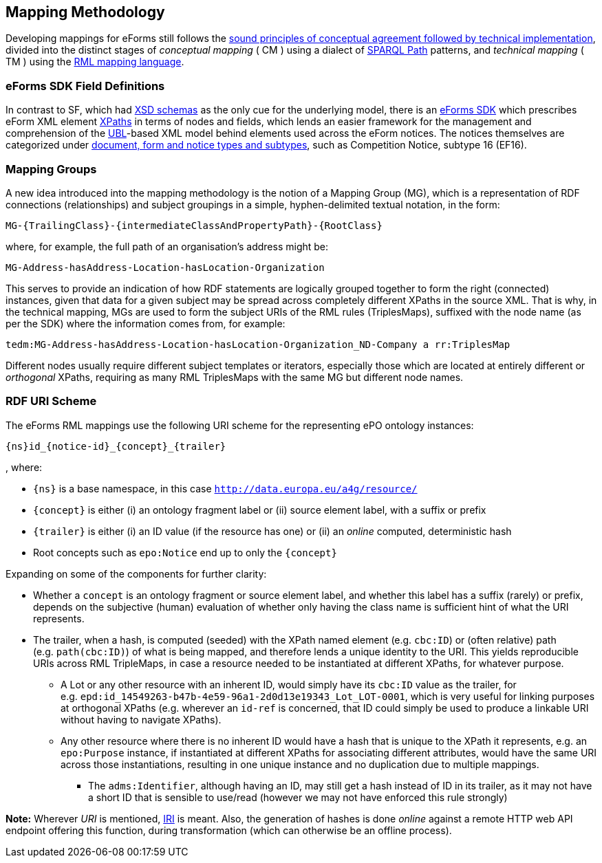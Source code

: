 

== Mapping Methodology

Developing mappings for eForms still follows the https://docs.ted.europa.eu/SWS/mapping_suite/methodology.html[sound principles of conceptual agreement followed by technical implementation], divided into the distinct stages of _conceptual mapping_ ( CM ) using a dialect of https://www.w3.org/TR/sparql11-property-paths/[SPARQL Path] patterns, and _technical mapping_ ( TM ) using the https://rml.io/[RML mapping language].

=== eForms SDK Field Definitions

In contrast to SF, which had https://op.europa.eu/en/web/eu-vocabularies/e-procurement/tedschemas-archive[XSD schemas] as the only cue for the underlying model, there is an https://github.com/OP-TED/eForms-SDK[eForms SDK] which prescribes eForm XML element https://developer.mozilla.org/en-US/docs/Web/XPath[XPaths] in terms of nodes and fields, which lends an easier framework for the management and comprehension of the http://docs.oasis-open.org/ubl/os-UBL-2.3/UBL-2.3.html[UBL]-based XML model behind elements used across the eForm notices. The notices themselves are categorized under https://docs.ted.europa.eu/eforms/latest/schema/documents-forms-and-notices.html[document, form and notice types and subtypes], such as Competition Notice, subtype 16 (EF16).

=== Mapping Groups

A new idea introduced into the mapping methodology is the notion of a Mapping Group (MG), which is a representation of RDF connections (relationships) and subject groupings in a simple, hyphen-delimited textual notation, in the form:

```
MG-{TrailingClass}-{intermediateClassAndPropertyPath}-{RootClass}
```

where, for example, the full path of an organisation's address might be:

```
MG-Address-hasAddress-Location-hasLocation-Organization
```

This serves to provide an indication of how RDF statements are logically grouped together to form the right (connected) instances, given that data for a given subject may be spread across completely different XPaths in the source XML. That is why, in the technical mapping, MGs are used to form the subject URIs of the RML rules (TriplesMaps), suffixed with the node name (as per the SDK) where the information comes from, for example:

```
tedm:MG-Address-hasAddress-Location-hasLocation-Organization_ND-Company a rr:TriplesMap
```

Different nodes usually require different subject templates or iterators, especially those which are located at entirely different or _orthogonal_ XPaths, requiring as many RML TriplesMaps with the same MG but different node names.


=== RDF URI Scheme

The eForms RML mappings use the following URI scheme for the representing ePO ontology instances:

```
{ns}id_{notice-id}_{concept}_{trailer}
```

, where:

* `{ns}` is a base namespace, in this case
`http://data.europa.eu/a4g/resource/`
* `{concept}` is either (i) an ontology fragment label or (ii) source
element label, with a suffix or prefix
* `{trailer}` is either (i) an ID value (if the resource has one) or
(ii) an _online_ computed, deterministic hash
* Root concepts such as `epo:Notice` end up to only the `{concept}`

Expanding on some of the components for further clarity:

* Whether a `concept` is an ontology fragment or source element label,
and whether this label has a suffix (rarely) or prefix, depends on the
subjective (human) evaluation of whether only having the class name is
sufficient hint of what the URI represents.
* The trailer, when a hash, is computed (seeded) with the XPath named
element (e.g. `cbc:ID`) or (often relative) path (e.g. `path(cbc:ID)`)
of what is being mapped, and therefore lends a unique identity to the
URI. This yields reproducible URIs across RML TripleMaps, in case a
resource needed to be instantiated at different XPaths, for whatever
purpose.
** A Lot or any other resource with an inherent ID, would simply have
its `cbc:ID` value as the trailer, for
e.g. `epd:id_14549263-b47b-4e59-96a1-2d0d13e19343_Lot_LOT-0001`, which
is very useful for linking purposes at orthogonal XPaths (e.g. wherever
an `id-ref` is concerned, that ID could simply be used to produce a
linkable URI without having to navigate XPaths).
** Any other resource where there is no inherent ID would have a hash
that is unique to the XPath it represents, e.g. an `epo:Purpose`
instance, if instantiated at different XPaths for associating different
attributes, would have the same URI across those instantiations,
resulting in one unique instance and no duplication due to multiple
mappings.
*** The `adms:Identifier`, although having an ID, may still get a hash
instead of ID in its trailer, as it may not have a short ID that is
sensible to use/read (however we may not have enforced this rule
strongly)

**Note:** Wherever _URI_ is mentioned,
https://www.w3.org/2001/Talks/0912-IUC-IRI/paper.html#:~:text=In%20principle%2C%20the%20definition%20of,us%2Dascii%20characters%20in%20URIs[IRI]
is meant. Also, the generation of hashes is done _online_ against a
remote HTTP web API endpoint offering this function, during
transformation (which can otherwise be an offline process).